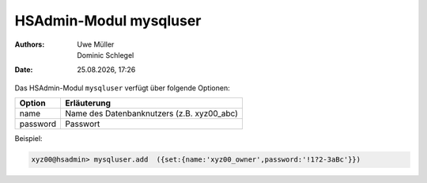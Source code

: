 =======================
HSAdmin-Modul mysqluser
=======================

.. |date| date:: %d.%m.%Y
.. |time| date:: %H:%M

:Authors: - Uwe Müller
          - Dominic Schlegel

:Date: |date|, |time|


Das HSAdmin-Modul ``mysqluser`` verfügt über folgende Optionen:



+---------------+------------------------------------------------+
| Option        | Erläuterung                                    |
+===============+================================================+
| name          | Name des Datenbanknutzers (z.B. xyz00_abc)     |
+---------------+------------------------------------------------+
| password      | Passwort                                       |
+---------------+------------------------------------------------+

Beispiel:

.. code-block:: console

    xyz00@hsadmin> mysqluser.add  ({set:{name:'xyz00_owner',password:'!1?2-3aBc'}})
 
